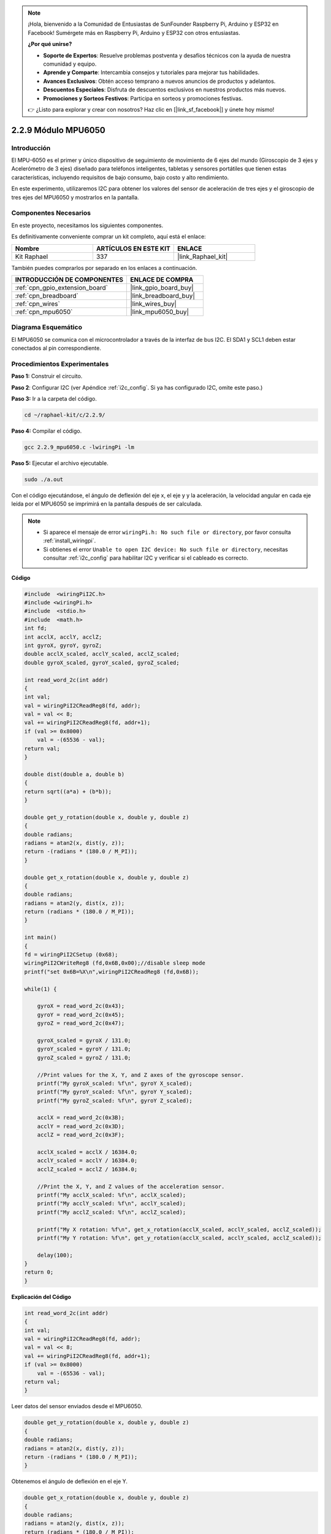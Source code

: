 .. note::

    ¡Hola, bienvenido a la Comunidad de Entusiastas de SunFounder Raspberry Pi, Arduino y ESP32 en Facebook! Sumérgete más en Raspberry Pi, Arduino y ESP32 con otros entusiastas.

    **¿Por qué unirse?**

    - **Soporte de Expertos**: Resuelve problemas postventa y desafíos técnicos con la ayuda de nuestra comunidad y equipo.
    - **Aprende y Comparte**: Intercambia consejos y tutoriales para mejorar tus habilidades.
    - **Avances Exclusivos**: Obtén acceso temprano a nuevos anuncios de productos y adelantos.
    - **Descuentos Especiales**: Disfruta de descuentos exclusivos en nuestros productos más nuevos.
    - **Promociones y Sorteos Festivos**: Participa en sorteos y promociones festivas.

    👉 ¿Listo para explorar y crear con nosotros? Haz clic en [|link_sf_facebook|] y únete hoy mismo!

.. _2.2.9_c_pi5:

2.2.9 Módulo MPU6050
=============================

Introducción
---------------

El MPU-6050 es el primer y único dispositivo de seguimiento de movimiento de 6 ejes del 
mundo (Giroscopio de 3 ejes y Acelerómetro de 3 ejes) diseñado para teléfonos inteligentes, 
tabletas y sensores portátiles que tienen estas características, incluyendo requisitos de 
bajo consumo, bajo costo y alto rendimiento.

En este experimento, utilizaremos I2C para obtener los valores del sensor de aceleración de 
tres ejes y el giroscopio de tres ejes del MPU6050 y mostrarlos en la pantalla.


Componentes Necesarios
------------------------------

En este proyecto, necesitamos los siguientes componentes. 

.. image:: ../img/list_2.2.6.png

Es definitivamente conveniente comprar un kit completo, aquí está el enlace: 

.. list-table::
    :widths: 20 20 20
    :header-rows: 1

    *   - Nombre	
        - ARTÍCULOS EN ESTE KIT
        - ENLACE
    *   - Kit Raphael
        - 337
        - |link_Raphael_kit|

También puedes comprarlos por separado en los enlaces a continuación.

.. list-table::
    :widths: 30 20
    :header-rows: 1

    *   - INTRODUCCIÓN DE COMPONENTES
        - ENLACE DE COMPRA

    *   - :ref:`cpn_gpio_extension_board`
        - |link_gpio_board_buy|
    *   - :ref:`cpn_breadboard`
        - |link_breadboard_buy|
    *   - :ref:`cpn_wires`
        - |link_wires_buy|
    *   - :ref:`cpn_mpu6050`
        - |link_mpu6050_buy|

Diagrama Esquemático
--------------------------

El MPU6050 se comunica con el microcontrolador a través de la interfaz de bus I2C. 
El SDA1 y SCL1 deben estar conectados al pin correspondiente.

.. image:: ../img/image330.png


Procedimientos Experimentales
----------------------------------

**Paso 1:** Construir el circuito.

.. image:: ../img/image227.png


**Paso 2**: Configurar I2C (ver Apéndice :ref:`i2c_config`. Si ya has configurado 
I2C, omite este paso.)

**Paso 3:** Ir a la carpeta del código.

.. raw:: html

   <run></run>

.. code-block::

    cd ~/raphael-kit/c/2.2.9/

**Paso 4:** Compilar el código.

.. raw:: html

   <run></run>

.. code-block::

    gcc 2.2.9_mpu6050.c -lwiringPi -lm

**Paso 5:** Ejecutar el archivo ejecutable.

.. raw:: html

   <run></run>

.. code-block::

    sudo ./a.out

Con el código ejecutándose, el ángulo de deflexión del eje x, el eje y y la aceleración, 
la velocidad angular en cada eje leída por el MPU6050 se imprimirá en la pantalla después 
de ser calculada.

.. note::

    * Si aparece el mensaje de error ``wiringPi.h: No such file or directory``, por favor consulta :ref:`install_wiringpi`.
    * Si obtienes el error ``Unable to open I2C device: No such file or directory``, necesitas consultar :ref:`i2c_config` para habilitar I2C y verificar si el cableado es correcto.


**Código**

.. code-block:: c

    #include  <wiringPiI2C.h>
    #include <wiringPi.h>
    #include  <stdio.h>
    #include  <math.h>
    int fd;
    int acclX, acclY, acclZ;
    int gyroX, gyroY, gyroZ;
    double acclX_scaled, acclY_scaled, acclZ_scaled;
    double gyroX_scaled, gyroY_scaled, gyroZ_scaled;

    int read_word_2c(int addr)
    {
    int val;
    val = wiringPiI2CReadReg8(fd, addr);
    val = val << 8;
    val += wiringPiI2CReadReg8(fd, addr+1);
    if (val >= 0x8000)
        val = -(65536 - val);
    return val;
    }

    double dist(double a, double b)
    {
    return sqrt((a*a) + (b*b));
    }

    double get_y_rotation(double x, double y, double z)
    {
    double radians;
    radians = atan2(x, dist(y, z));
    return -(radians * (180.0 / M_PI));
    }

    double get_x_rotation(double x, double y, double z)
    {
    double radians;
    radians = atan2(y, dist(x, z));
    return (radians * (180.0 / M_PI));
    }

    int main()
    {
    fd = wiringPiI2CSetup (0x68);
    wiringPiI2CWriteReg8 (fd,0x6B,0x00);//disable sleep mode 
    printf("set 0x6B=%X\n",wiringPiI2CReadReg8 (fd,0x6B));
    
    while(1) {

        gyroX = read_word_2c(0x43);
        gyroY = read_word_2c(0x45);
        gyroZ = read_word_2c(0x47);

        gyroX_scaled = gyroX / 131.0;
        gyroY_scaled = gyroY / 131.0;
        gyroZ_scaled = gyroZ / 131.0;

        //Print values for the X, Y, and Z axes of the gyroscope sensor.
        printf("My gyroX_scaled: %f\n", gyroY X_scaled);
        printf("My gyroY_scaled: %f\n", gyroY Y_scaled);
        printf("My gyroZ_scaled: %f\n", gyroY Z_scaled);

        acclX = read_word_2c(0x3B);
        acclY = read_word_2c(0x3D);
        acclZ = read_word_2c(0x3F);

        acclX_scaled = acclX / 16384.0;
        acclY_scaled = acclY / 16384.0;
        acclZ_scaled = acclZ / 16384.0;
        
        //Print the X, Y, and Z values of the acceleration sensor.
        printf("My acclX_scaled: %f\n", acclX_scaled);
        printf("My acclY_scaled: %f\n", acclY_scaled);
        printf("My acclZ_scaled: %f\n", acclZ_scaled);

        printf("My X rotation: %f\n", get_x_rotation(acclX_scaled, acclY_scaled, acclZ_scaled));
        printf("My Y rotation: %f\n", get_y_rotation(acclX_scaled, acclY_scaled, acclZ_scaled));
        
        delay(100);
    }
    return 0;
    }

**Explicación del Código**

.. code-block:: c

    int read_word_2c(int addr)
    {
    int val;
    val = wiringPiI2CReadReg8(fd, addr);
    val = val << 8;
    val += wiringPiI2CReadReg8(fd, addr+1);
    if (val >= 0x8000)
        val = -(65536 - val);
    return val;
    }

Leer datos del sensor enviados desde el MPU6050.

.. code-block:: c

    double get_y_rotation(double x, double y, double z)
    {
    double radians;
    radians = atan2(x, dist(y, z));
    return -(radians * (180.0 / M_PI));
    }

Obtenemos el ángulo de deflexión en el eje Y.

.. code-block:: c

    double get_x_rotation(double x, double y, double z)
    {
    double radians;
    radians = atan2(y, dist(x, z));
    return (radians * (180.0 / M_PI));
    }

Calcular el ángulo de deflexión del eje X.

.. code-block:: c

    gyroX = read_word_2c(0x43);
    gyroY = read_word_2c(0x45);
    gyroZ = read_word_2c(0x47);

    gyroX_scaled = gyroX / 131.0;
    gyroY_scaled = gyroY / 131.0;
    gyroZ_scaled = gyroZ / 131.0;

    //Print values for the X, Y, and Z axes of the gyroscope sensor.
    printf("My gyroX_scaled: %f\n", gyroY X_scaled);
    printf("My gyroY_scaled: %f\n", gyroY Y_scaled);
    printf("My gyroZ_scaled: %f\n", gyroY Z_scaled);

Leer los valores de los ejes x, y y z en el sensor de giroscopio, 
convertir los metadatos en valores de velocidad angular y luego imprimirlos.

.. code-block:: c

    acclX = read_word_2c(0x3B);
    acclY = read_word_2c(0x3D);
    acclZ = read_word_2c(0x3F);

    acclX_scaled = acclX / 16384.0;
    acclY_scaled = acclY / 16384.0;
    acclZ_scaled = acclZ / 16384.0;
        
    //Print the X, Y, and Z values of the acceleration sensor.
    printf("My acclX_scaled: %f\n", acclX_scaled);
    printf("My acclY_scaled: %f\n", acclY_scaled);
    printf("My acclZ_scaled: %f\n", acclZ_scaled);

Leer los valores de los ejes x, y y z en el sensor de aceleración, convertir los metadatos 
en valores de velocidad acelerada (unidad de gravedad) y luego imprimirlos.

.. code-block:: c

    printf("My X rotation: %f\n", get_x_rotation(acclX_scaled, acclY_scaled, acclZ_scaled));
    printf("My Y rotation: %f\n", get_y_rotation(acclX_scaled, acclY_scaled, acclZ_scaled));

Imprimir los ángulos de deflexión de los ejes x e y.

Imagen del Fenómeno
------------------------

.. image:: ../img/image228.jpeg